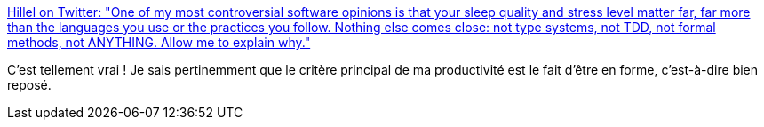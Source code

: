 :jbake-type: post
:jbake-status: published
:jbake-title: Hillel on Twitter: "One of my most controversial software opinions is that your sleep quality and stress level matter far, far more than the languages you use or the practices you follow. Nothing else comes close: not type systems, not TDD, not formal methods, not ANYTHING. Allow me to explain why."
:jbake-tags: citation,programming,santé,_mois_avr.,_année_2019
:jbake-date: 2019-04-22
:jbake-depth: ../
:jbake-uri: shaarli/1555947266000.adoc
:jbake-source: https://nicolas-delsaux.hd.free.fr/Shaarli?searchterm=https%3A%2F%2Ftwitter.com%2Fhillelogram%2Fstatus%2F1119709859979714560&searchtags=citation+programming+sant%C3%A9+_mois_avr.+_ann%C3%A9e_2019
:jbake-style: shaarli

https://twitter.com/hillelogram/status/1119709859979714560[Hillel on Twitter: "One of my most controversial software opinions is that your sleep quality and stress level matter far, far more than the languages you use or the practices you follow. Nothing else comes close: not type systems, not TDD, not formal methods, not ANYTHING. Allow me to explain why."]

C'est tellement vrai ! Je sais pertinemment que le critère principal de ma productivité est le fait d'être en forme, c'est-à-dire bien reposé.
